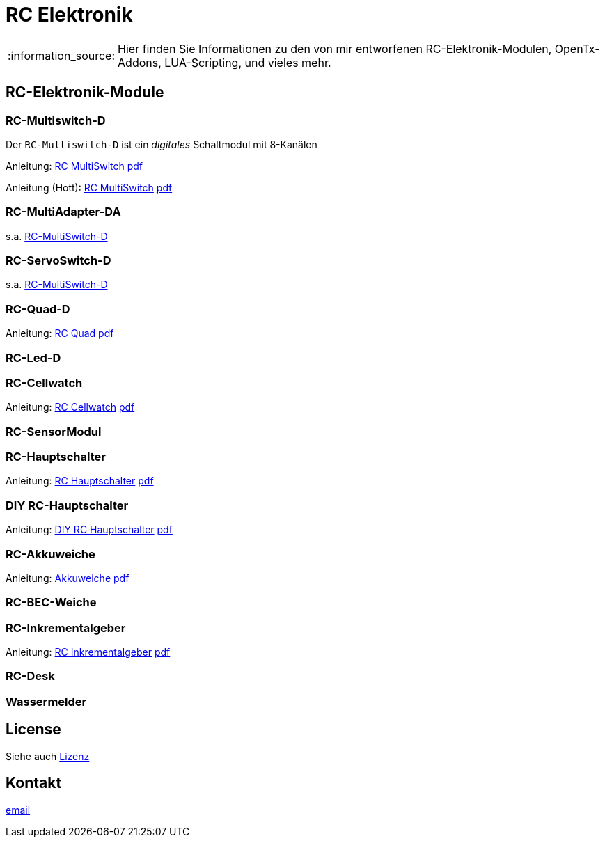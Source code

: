 = RC Elektronik

:tip-caption: :bulb:
:note-caption: :information_source:
:important-caption: :heavy_exclamation_mark:
:caution-caption: :fire:
:warning-caption: :warning:

:ddir: https://wimalopaan.github.io/Electronics
:rcb: {ddir}/rc/boards

[NOTE]
--
Hier finden Sie Informationen zu den von mir entworfenen RC-Elektronik-Modulen, OpenTx-Addons, LUA-Scripting, und vieles mehr.
--

== RC-Elektronik-Module

[[msd]]
=== RC-Multiswitch-D

Der `RC-Multiswitch-D` ist ein _digitales_ Schaltmodul mit 8-Kanälen

Anleitung: {rcb}/rcmultiswitch.html[RC MultiSwitch] {rcb}/rcmultiswitch_r.pdf[pdf]

Anleitung (Hott): {rcb}/rcmultiswitch_h.html[RC MultiSwitch] {rcb}/rcmultiswitch_h_r.pdf[pdf]

=== RC-MultiAdapter-DA

s.a. <<msd,RC-MultiSwitch-D>>

=== RC-ServoSwitch-D

s.a. <<msd,RC-MultiSwitch-D>>

=== RC-Quad-D

Anleitung: {rcb}/rcquad.html[RC Quad] {rcb}/rcquad_r.pdf[pdf]

=== RC-Led-D

=== RC-Cellwatch

Anleitung: {rcb}/cellwatch.html[RC Cellwatch] {rcb}/cellwatch_r.pdf[pdf]

=== RC-SensorModul

=== RC-Hauptschalter

Anleitung: {rcb}/onoff_telemetrie.html[RC Hauptschalter] {rcb}/onoff_telemetrie_r.pdf[pdf]

=== DIY RC-Hauptschalter

Anleitung: {rcb}/onoff_simple.html[DIY RC Hauptschalter] {rcb}/onoff_simple_r.pdf[pdf]

=== RC-Akkuweiche

Anleitung: {rcb}/power_or.html[Akkuweiche] {rcb}/power_or_r.pdf[pdf]

=== RC-BEC-Weiche

=== RC-Inkrementalgeber

Anleitung: {rcb}/rcincr.html[RC Inkrementalgeber] {rcb}/rcincr_r.pdf[pdf]

=== RC-Desk

=== Wassermelder

== License

Siehe auch link:LICENSE[Lizenz]

== Kontakt

mailto:wilhelm.wm.meier@googlemail.com[email]
